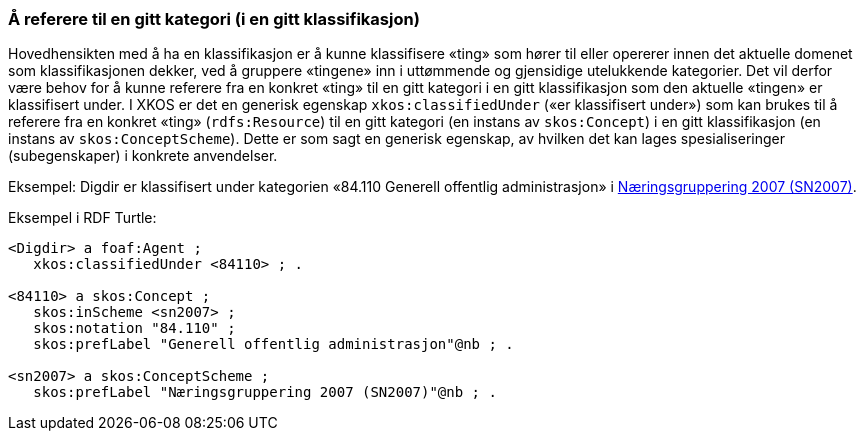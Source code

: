 === Å referere til en gitt kategori (i en gitt klassifikasjon) [[ReferereTilEnKategori]]

Hovedhensikten med å ha en klassifikasjon er å kunne klassifisere «ting» som hører til eller opererer innen det aktuelle domenet som klassifikasjonen dekker, ved å gruppere «tingene» inn i uttømmende og gjensidige utelukkende kategorier. Det vil derfor være behov for å kunne referere fra en konkret «ting» til en gitt kategori i en gitt klassifikasjon som den aktuelle «tingen» er klassifisert under. I XKOS er det en generisk egenskap `xkos:classifiedUnder` («er klassifisert under») som kan brukes til å referere fra en konkret «ting» (`rdfs:Resource`) til en gitt kategori (en instans av `skos:Concept`) i en gitt klassifikasjon (en instans av `skos:ConceptScheme`). Dette er som sagt en generisk egenskap, av hvilken det kan lages spesialiseringer (subegenskaper) i konkrete anvendelser.

Eksempel: Digdir er klassifisert under kategorien «84.110 Generell offentlig administrasjon» i https://www.ssb.no/klass/klassifikasjoner/6[Næringsgruppering 2007 (SN2007)].

Eksempel i RDF Turtle:

```
<Digdir> a foaf:Agent ;
   xkos:classifiedUnder <84110> ; .

<84110> a skos:Concept ;
   skos:inScheme <sn2007> ;
   skos:notation "84.110" ;
   skos:prefLabel "Generell offentlig administrasjon"@nb ; .
   
<sn2007> a skos:ConceptScheme ;
   skos:prefLabel "Næringsgruppering 2007 (SN2007)"@nb ; .
```
